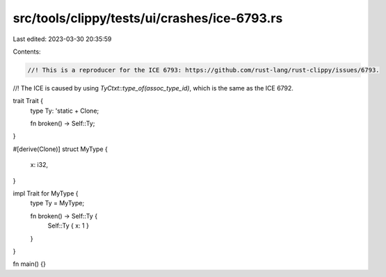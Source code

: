 src/tools/clippy/tests/ui/crashes/ice-6793.rs
=============================================

Last edited: 2023-03-30 20:35:59

Contents:

.. code-block:: rs

    //! This is a reproducer for the ICE 6793: https://github.com/rust-lang/rust-clippy/issues/6793.
//! The ICE is caused by using `TyCtxt::type_of(assoc_type_id)`, which is the same as the ICE 6792.

trait Trait {
    type Ty: 'static + Clone;

    fn broken() -> Self::Ty;
}

#[derive(Clone)]
struct MyType {
    x: i32,
}

impl Trait for MyType {
    type Ty = MyType;

    fn broken() -> Self::Ty {
        Self::Ty { x: 1 }
    }
}

fn main() {}


